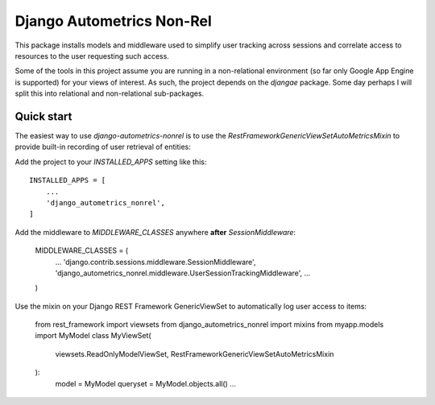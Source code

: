 Django Autometrics Non-Rel
==========================

This package installs models and middleware used to simplify user tracking across sessions and correlate access to resources to the user requesting such access.

Some of the tools in this project assume you are running in a non-relational environment (so far only Google App Engine is supported) for your views of interest. As such, the project depends on the `djangae` package. Some day perhaps I will split this into relational and non-relational sub-packages.


Quick start
-----------

The easiest way to use `django-autometrics-nonrel` is to use the `RestFrameworkGenericViewSetAutoMetricsMixin` to provide built-in recording of user retrieval of entities:

Add the project to your `INSTALLED_APPS` setting like this::

    INSTALLED_APPS = [
        ...
        'django_autometrics_nonrel',
    ]

Add the middleware to `MIDDLEWARE_CLASSES` anywhere **after** `SessionMiddleware`:

    MIDDLEWARE_CLASSES = (
        ...
        'django.contrib.sessions.middleware.SessionMiddleware',
        'django_autometrics_nonrel.middleware.UserSessionTrackingMiddleware',
        ...
    )

Use the mixin on your Django REST Framework GenericViewSet to automatically log user access to items:

    from rest_framework import viewsets
    from django_autometrics_nonrel import mixins
    from myapp.models import MyModel
    class MyViewSet(
            viewsets.ReadOnlyModelViewSet,
            RestFrameworkGenericViewSetAutoMetricsMixin
    ):
        model = MyModel
        queryset = MyModel.objects.all()
        ...


